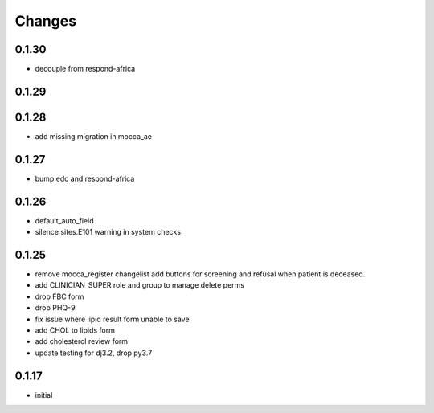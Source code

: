 Changes
=======

0.1.30
------
- decouple from respond-africa

0.1.29
------

0.1.28
------
- add missing migration in mocca_ae

0.1.27
------
- bump edc and respond-africa

0.1.26
------
- default_auto_field
- silence sites.E101 warning in system checks

0.1.25
----------
- remove mocca_register changelist add buttons for screening and refusal when patient
  is deceased.
- add CLINICIAN_SUPER role and group to manage delete perms
- drop FBC form
- drop PHQ-9
- fix issue where lipid result form unable to save
- add CHOL to lipids form
- add cholesterol review form
- update testing for dj3.2, drop py3.7

0.1.17
------
- initial
